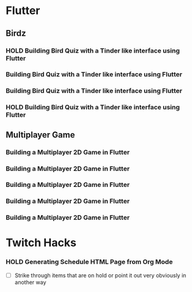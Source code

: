 #+TODO: HOLD(h)

* Flutter

** Birdz 

*** HOLD Building Bird Quiz with a Tinder like interface using Flutter
SCHEDULED: <2020-05-09 Sat 19:30-21:00>


*** Building Bird Quiz with a Tinder like interface using Flutter
SCHEDULED: <2020-05-11 Mon 18:30-20:00>

*** Building Bird Quiz with a Tinder like interface using Flutter
SCHEDULED: <2020-05-11 Tue 18:30-20:15>

*** HOLD Building Bird Quiz with a Tinder like interface using Flutter
SCHEDULED: <2020-05-16 Sat 18:30-20:15>

** Multiplayer Game

*** Building a Multiplayer 2D Game in Flutter
SCHEDULED: <2020-05-14 Wed 18:30-20:15>

*** Building a Multiplayer 2D Game in Flutter
SCHEDULED: <2020-05-14 Thu 18:30-20:15>

*** Building a Multiplayer 2D Game in Flutter
SCHEDULED: <2020-05-14 Fri 18:30-20:15>

*** Building a Multiplayer 2D Game in Flutter
SCHEDULED: <2020-05-10 Sun 15:00-16:45>

*** Building a Multiplayer 2D Game in Flutter
SCHEDULED: <2020-05-10 Sun 18:30-20:45>

* Twitch Hacks

*** HOLD Generating Schedule HTML Page from Org Mode
SCHEDULED: <2020-05-12 Tue 18:30-20:00>

- [ ] Strike through items that are on hold or point it out very obviously in another way
